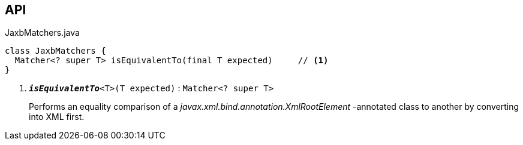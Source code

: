 :Notice: Licensed to the Apache Software Foundation (ASF) under one or more contributor license agreements. See the NOTICE file distributed with this work for additional information regarding copyright ownership. The ASF licenses this file to you under the Apache License, Version 2.0 (the "License"); you may not use this file except in compliance with the License. You may obtain a copy of the License at. http://www.apache.org/licenses/LICENSE-2.0 . Unless required by applicable law or agreed to in writing, software distributed under the License is distributed on an "AS IS" BASIS, WITHOUT WARRANTIES OR  CONDITIONS OF ANY KIND, either express or implied. See the License for the specific language governing permissions and limitations under the License.

== API

.JaxbMatchers.java
[source,java]
----
class JaxbMatchers {
  Matcher<? super T> isEquivalentTo(final T expected)     // <.>
}
----

<.> `[teal]#*_isEquivalentTo_*#<T>(T expected)` : `Matcher<? super T>`
+
--
Performs an equality comparison of a _javax.xml.bind.annotation.XmlRootElement_ -annotated class to another by converting into XML first.
--

